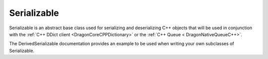 .. _DragonNativeSerializableC++:

Serializable
--------------

Serializable is an abstract base class used for serializing and deserializing C++
objects that will be used in conjunction with the :ref:`C++ DDict client
<DragonCoreCPPDictionary>` or the :ref:`C++ Queue < DragonNativeQueueC++>`.

The DerivedSerializable documentation provides an example to be used when
writing your own subclasses of Serializable.

.. doxygenclass:: dragon::Serializable

.. doxygenclass:: dragon::DerivedSerializable
   :members:

.. doxygenclass:: dragon::SerializableInt
   :members:

.. doxygenclass:: dragon::SerializableDouble
   :members:

.. doxygenclass:: dragon::SerializableString
   :members:

.. doxygenclass:: dragon::SerializableDouble2DVector
   :members: